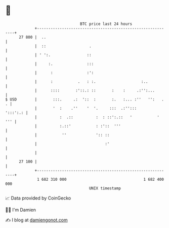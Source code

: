 * 👋

#+begin_example
                                    BTC price last 24 hours                    
                +------------------------------------------------------------+ 
         27 800 |  ..                                                        | 
                |  ::                   .                                    | 
                | ' ':.                ::                                    | 
                |     :.               :::                                   | 
                |      :               :':                                   | 
                |      :           .   : :.                    :..           | 
                |      ::::       :'::.: ::       :    :     .:'':...        | 
   $ USD        |       :::.     .:  '::  :       :.   :... :''   '':   .  . | 
                |       '  :    .''    '  '.     :::  .:'':::       ':::':.: | 
                |          :  .::          :  : ::':.::   '           '  ''' | 
                |          :.::'           : :'::  '''                       | 
                |           ''             ':: ::                            | 
                |                              :'                            | 
                |                                                            | 
         27 100 |                                                            | 
                +------------------------------------------------------------+ 
                 1 682 310 000                                  1 682 400 000  
                                        UNIX timestamp                         
#+end_example
📈 Data provided by CoinGecko

🧑‍💻 I'm Damien

✍️ I blog at [[https://www.damiengonot.com][damiengonot.com]]
